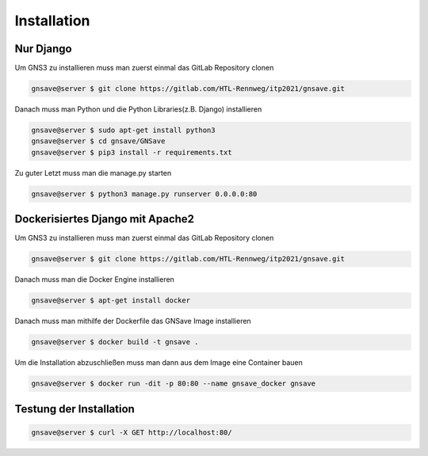 Installation
=====

.. _installation:

Nur Django
------------

Um GNS3 zu installieren muss man zuerst einmal das GitLab Repository clonen

.. code-block:: console

   gnsave@server $ git clone https://gitlab.com/HTL-Rennweg/itp2021/gnsave.git
   
Danach muss man Python und die Python Libraries(z.B. Django) installieren

.. code-block:: console

   gnsave@server $ sudo apt-get install python3
   gnsave@server $ cd gnsave/GNSave
   gnsave@server $ pip3 install -r requirements.txt

Zu guter Letzt muss man die manage.py starten

.. code-block:: console

   gnsave@server $ python3 manage.py runserver 0.0.0.0:80
   
Dockerisiertes Django mit Apache2
----------------

Um GNS3 zu installieren muss man zuerst einmal das GitLab Repository clonen

.. code-block:: console

   gnsave@server $ git clone https://gitlab.com/HTL-Rennweg/itp2021/gnsave.git
   
Danach muss man die Docker Engine installieren

.. code-block:: console

   gnsave@server $ apt-get install docker
   
Danach muss man mithilfe der Dockerfile das GNSave Image installieren

.. code-block:: console

   gnsave@server $ docker build -t gnsave .

Um die Installation abzuschließen muss man dann aus dem Image eine Container bauen

.. code-block:: console

   gnsave@server $ docker run -dit -p 80:80 --name gnsave_docker gnsave
   
   
Testung der Installation
----------------

.. code-block:: console

   gnsave@server $ curl -X GET http://localhost:80/


 
